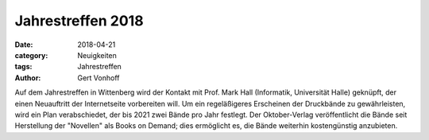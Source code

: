 Jahrestreffen 2018
==================

:date: 2018-04-21
:category: Neuigkeiten
:tags: Jahrestreffen
:author: Gert Vonhoff

Auf dem Jahrestreffen in Wittenberg wird der Kontakt mit Prof. Mark Hall (Informatik, Universität Halle) geknüpft, der
einen Neuauftritt der Internetseite vorbereiten will. Um ein regeläßigeres Erscheinen der Druckbände zu gewährleisten,
wird ein Plan verabschiedet, der bis 2021 zwei Bände pro Jahr festlegt. Der Oktober-Verlag veröffentlicht die Bände seit
Herstellung der "Novellen" als Books on Demand; dies ermöglicht es, die Bände weiterhin kostengünstig anzubieten.
